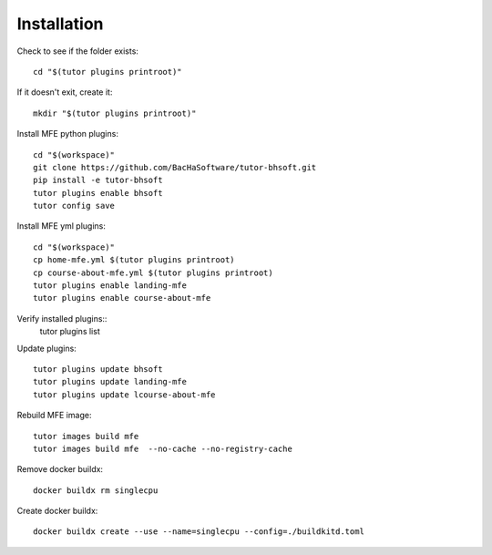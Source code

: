 Installation
------------

Check to see if the folder exists::

    cd "$(tutor plugins printroot)"

If it doesn't exit, create it::

    mkdir "$(tutor plugins printroot)"


Install MFE python plugins::

    cd "$(workspace)"
    git clone https://github.com/BacHaSoftware/tutor-bhsoft.git
    pip install -e tutor-bhsoft
    tutor plugins enable bhsoft
    tutor config save

Install MFE yml plugins::

    cd "$(workspace)"
    cp home-mfe.yml $(tutor plugins printroot)
    cp course-about-mfe.yml $(tutor plugins printroot)
    tutor plugins enable landing-mfe
    tutor plugins enable course-about-mfe

Verify installed plugins::
    tutor plugins list

Update plugins::

    tutor plugins update bhsoft
    tutor plugins update landing-mfe
    tutor plugins update lcourse-about-mfe

Rebuild MFE image::

    tutor images build mfe
    tutor images build mfe  --no-cache --no-registry-cache

Remove docker buildx::

    docker buildx rm singlecpu

Create docker buildx::

    docker buildx create --use --name=singlecpu --config=./buildkitd.toml
